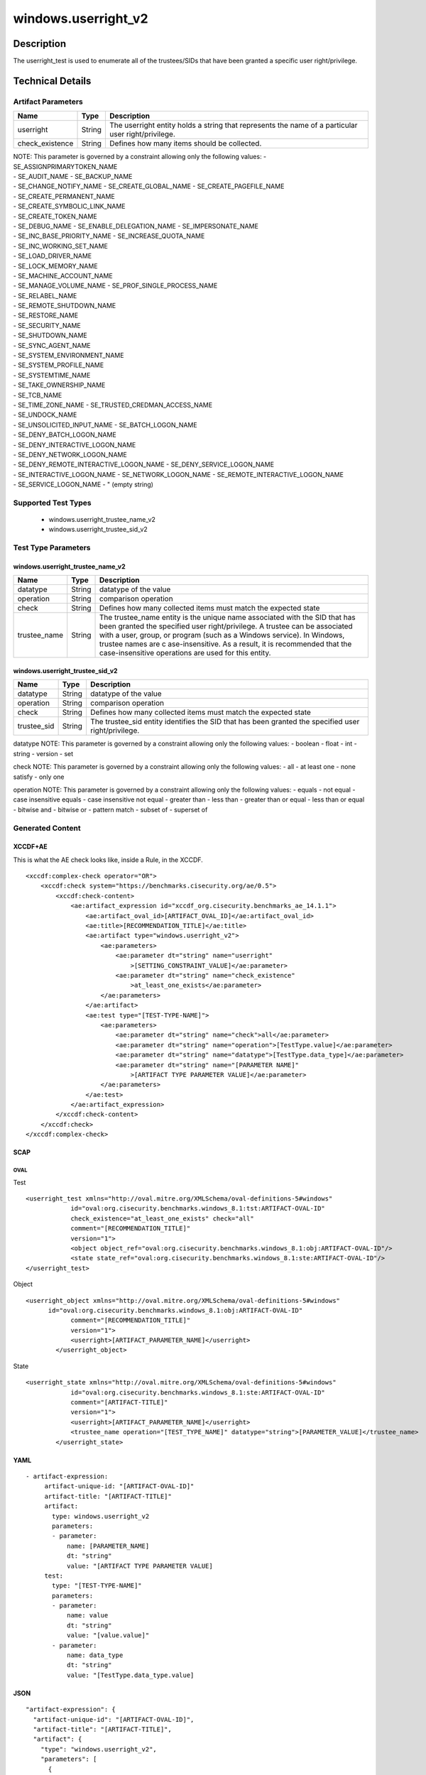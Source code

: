 windows.userright_v2
====================

Description
-----------

The userright_test is used to enumerate all of the trustees/SIDs that
have been granted a specific user right/privilege.

Technical Details
-----------------

Artifact Parameters
~~~~~~~~~~~~~~~~~~~

+-------------------------------------+-------------+------------------+
| Name                                | Type        | Description      |
+=====================================+=============+==================+
| userright                           | String      | The userright    |
|                                     |             | entity holds a   |
|                                     |             | string that      |
|                                     |             | represents the   |
|                                     |             | name of a        |
|                                     |             | particular user  |
|                                     |             | right/privilege. |
+-------------------------------------+-------------+------------------+
| check_existence                     | String      | Defines how many |
|                                     |             | items should be  |
|                                     |             | collected.       |
+-------------------------------------+-------------+------------------+

| NOTE: This parameter is governed by a constraint allowing only the
  following values: - SE_ASSIGNPRIMARYTOKEN_NAME
| - SE_AUDIT_NAME - SE_BACKUP_NAME
| - SE_CHANGE_NOTIFY_NAME - SE_CREATE_GLOBAL_NAME -
  SE_CREATE_PAGEFILE_NAME
| - SE_CREATE_PERMANENT_NAME
| - SE_CREATE_SYMBOLIC_LINK_NAME
| - SE_CREATE_TOKEN_NAME
| - SE_DEBUG_NAME - SE_ENABLE_DELEGATION_NAME - SE_IMPERSONATE_NAME
| - SE_INC_BASE_PRIORITY_NAME - SE_INCREASE_QUOTA_NAME
| - SE_INC_WORKING_SET_NAME
| - SE_LOAD_DRIVER_NAME
| - SE_LOCK_MEMORY_NAME
| - SE_MACHINE_ACCOUNT_NAME
| - SE_MANAGE_VOLUME_NAME - SE_PROF_SINGLE_PROCESS_NAME
| - SE_RELABEL_NAME
| - SE_REMOTE_SHUTDOWN_NAME
| - SE_RESTORE_NAME
| - SE_SECURITY_NAME
| - SE_SHUTDOWN_NAME
| - SE_SYNC_AGENT_NAME
| - SE_SYSTEM_ENVIRONMENT_NAME
| - SE_SYSTEM_PROFILE_NAME
| - SE_SYSTEMTIME_NAME
| - SE_TAKE_OWNERSHIP_NAME
| - SE_TCB_NAME
| - SE_TIME_ZONE_NAME - SE_TRUSTED_CREDMAN_ACCESS_NAME
| - SE_UNDOCK_NAME
| - SE_UNSOLICITED_INPUT_NAME - SE_BATCH_LOGON_NAME
| - SE_DENY_BATCH_LOGON_NAME
| - SE_DENY_INTERACTIVE_LOGON_NAME
| - SE_DENY_NETWORK_LOGON_NAME
| - SE_DENY_REMOTE_INTERACTIVE_LOGON_NAME - SE_DENY_SERVICE_LOGON_NAME
| - SE_INTERACTIVE_LOGON_NAME - SE_NETWORK_LOGON_NAME -
  SE_REMOTE_INTERACTIVE_LOGON_NAME
| - SE_SERVICE_LOGON_NAME - " (empty string)

Supported Test Types
~~~~~~~~~~~~~~~~~~~~

  - windows.userright_trustee_name_v2
  - windows.userright_trustee_sid_v2

Test Type Parameters
~~~~~~~~~~~~~~~~~~~~

windows.userright_trustee_name_v2
^^^^^^^^^^^^^^^^^^^^^^^^^^^^^^^^^

+-------------------------------------+-------------+------------------+
| Name                                | Type        | Description      |
+=====================================+=============+==================+
| datatype                            | String      | datatype of the  |
|                                     |             | value            |
+-------------------------------------+-------------+------------------+
| operation                           | String      | comparison       |
|                                     |             | operation        |
+-------------------------------------+-------------+------------------+
| check                               | String      | Defines how many |
|                                     |             | collected items  |
|                                     |             | must match the   |
|                                     |             | expected state   |
+-------------------------------------+-------------+------------------+
| trustee_name                        | String      | The trustee_name |
|                                     |             | entity is the    |
|                                     |             | unique name      |
|                                     |             | associated with  |
|                                     |             | the SID that has |
|                                     |             | been granted the |
|                                     |             | specified user   |
|                                     |             | right/privilege. |
|                                     |             | A trustee can be |
|                                     |             | associated with  |
|                                     |             | a user, group,   |
|                                     |             | or program (such |
|                                     |             | as a Windows     |
|                                     |             | service). In     |
|                                     |             | Windows, trustee |
|                                     |             | names are        |
|                                     |             | c                |
|                                     |             | ase-insensitive. |
|                                     |             | As a result, it  |
|                                     |             | is recommended   |
|                                     |             | that the         |
|                                     |             | case-insensitive |
|                                     |             | operations are   |
|                                     |             | used for this    |
|                                     |             | entity.          |
+-------------------------------------+-------------+------------------+

windows.userright_trustee_sid_v2
^^^^^^^^^^^^^^^^^^^^^^^^^^^^^^^^

+-------------------------------------+-------------+------------------+
| Name                                | Type        | Description      |
+=====================================+=============+==================+
| datatype                            | String      | datatype of the  |
|                                     |             | value            |
+-------------------------------------+-------------+------------------+
| operation                           | String      | comparison       |
|                                     |             | operation        |
+-------------------------------------+-------------+------------------+
| check                               | String      | Defines how many |
|                                     |             | collected items  |
|                                     |             | must match the   |
|                                     |             | expected state   |
+-------------------------------------+-------------+------------------+
| trustee_sid                         | String      | The trustee_sid  |
|                                     |             | entity           |
|                                     |             | identifies the   |
|                                     |             | SID that has     |
|                                     |             | been granted the |
|                                     |             | specified user   |
|                                     |             | right/privilege. |
+-------------------------------------+-------------+------------------+

datatype NOTE: This parameter is governed by a constraint allowing only
the following values: - boolean - float - int - string - version - set

check NOTE: This parameter is governed by a constraint allowing only the
following values: - all - at least one - none satisfy - only one

operation NOTE: This parameter is governed by a constraint allowing only
the following values: - equals - not equal - case insensitive equals -
case insensitive not equal - greater than - less than - greater than or
equal - less than or equal - bitwise and - bitwise or - pattern match -
subset of - superset of

Generated Content
~~~~~~~~~~~~~~~~~

XCCDF+AE
^^^^^^^^

This is what the AE check looks like, inside a Rule, in the XCCDF.

::

   <xccdf:complex-check operator="OR">
       <xccdf:check system="https://benchmarks.cisecurity.org/ae/0.5">
           <xccdf:check-content>
               <ae:artifact_expression id="xccdf_org.cisecurity.benchmarks_ae_14.1.1">
                   <ae:artifact_oval_id>[ARTIFACT_OVAL_ID]</ae:artifact_oval_id>
                   <ae:title>[RECOMMENDATION_TITLE]</ae:title>
                   <ae:artifact type="windows.userright_v2">
                       <ae:parameters>
                           <ae:parameter dt="string" name="userright"
                               >[SETTING_CONSTRAINT_VALUE]</ae:parameter>
                           <ae:parameter dt="string" name="check_existence"
                               >at_least_one_exists</ae:parameter>
                       </ae:parameters>
                   </ae:artifact>
                   <ae:test type="[TEST-TYPE-NAME]">
                       <ae:parameters>
                           <ae:parameter dt="string" name="check">all</ae:parameter>
                           <ae:parameter dt="string" name="operation">[TestType.value]</ae:parameter>
                           <ae:parameter dt="string" name="datatype">[TestType.data_type]</ae:parameter>
                           <ae:parameter dt="string" name="[PARAMETER NAME]"
                               >[ARTIFACT TYPE PARAMETER VALUE]</ae:parameter>
                       </ae:parameters>
                   </ae:test>
               </ae:artifact_expression>
           </xccdf:check-content>
       </xccdf:check>
   </xccdf:complex-check>

SCAP
^^^^

OVAL
''''

Test

::

   <userright_test xmlns="http://oval.mitre.org/XMLSchema/oval-definitions-5#windows"
               id="oval:org.cisecurity.benchmarks.windows_8.1:tst:ARTIFACT-OVAL-ID"
               check_existence="at_least_one_exists" check="all"
               comment="[RECOMMENDATION_TITLE]"
               version="1">
               <object object_ref="oval:org.cisecurity.benchmarks.windows_8.1:obj:ARTIFACT-OVAL-ID"/>
               <state state_ref="oval:org.cisecurity.benchmarks.windows_8.1:ste:ARTIFACT-OVAL-ID"/>
   </userright_test>

Object

::

   <userright_object xmlns="http://oval.mitre.org/XMLSchema/oval-definitions-5#windows"
         id="oval:org.cisecurity.benchmarks.windows_8.1:obj:ARTIFACT-OVAL-ID"
               comment="[RECOMMENDATION_TITLE]"
               version="1">
               <userright>[ARTIFACT_PARAMETER_NAME]</userright>
           </userright_object>

State

::

   <userright_state xmlns="http://oval.mitre.org/XMLSchema/oval-definitions-5#windows"
               id="oval:org.cisecurity.benchmarks.windows_8.1:ste:ARTIFACT-OVAL-ID"
               comment="[ARTIFACT-TITLE]"
               version="1">
               <userright>[ARTIFACT_PARAMETER_NAME]</userright>
               <trustee_name operation="[TEST_TYPE_NAME]" datatype="string">[PARAMETER_VALUE]</trustee_name>
           </userright_state>

YAML
^^^^

::

  - artifact-expression:
       artifact-unique-id: "[ARTIFACT-OVAL-ID]"
       artifact-title: "[ARTIFACT-TITLE]"
       artifact:
         type: windows.userright_v2
         parameters:
         - parameter: 
             name: [PARAMETER_NAME]
             dt: "string"
             value: "[ARTIFACT TYPE PARAMETER VALUE]
       test:
         type: "[TEST-TYPE-NAME]"
         parameters:
         - parameter:
             name: value
             dt: "string"
             value: "[value.value]"
         - parameter: 
             name: data_type
             dt: "string"
             value: "[TestType.data_type.value]

JSON
^^^^

::

   "artifact-expression": {
     "artifact-unique-id": "[ARTIFACT-OVAL-ID]",
     "artifact-title": "[ARTIFACT-TITLE]",
     "artifact": {
       "type": "windows.userright_v2",
       "parameters": [
         {
           "parameter": {
             "name": "[PARAMETER_NAME]",
             "type": "string",
             "value": "[ARTIFACT TYPE PARAMETER VALUE]"
           }
         }
       ]
     },
     "test": {
       "type": "[TEST-TYPE-NAME]",
       "parameters": [
         {
           "parameter": {
             "name": "value",
             "type": "string",
             "value": "[value.value]"
           }
         },
         {
           "parameter": {
             "name": "data_type",
             "type": "string",
             "value": "[data_type.value]"
           }
         }
       ]
     }
   }
